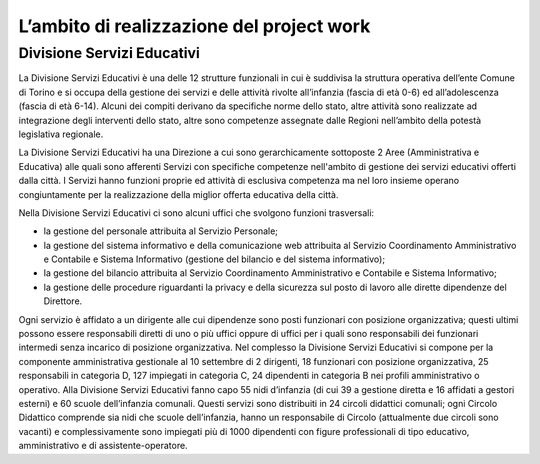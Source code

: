 ##########################################
L’ambito di realizzazione del project work
##########################################

Divisione Servizi Educativi
***************************

La Divisione Servizi Educativi è una delle 12 strutture funzionali in cui è suddivisa la struttura operativa dell’ente Comune di Torino e si occupa della gestione dei servizi e delle attività rivolte all’infanzia (fascia di età 0-6) ed all’adolescenza (fascia di età 6-14). 
Alcuni dei compiti derivano da specifiche norme dello stato, altre attività sono realizzate ad integrazione degli interventi dello stato, altre sono competenze assegnate dalle Regioni nell’ambito della potestà legislativa regionale.

La Divisione Servizi Educativi ha una Direzione a cui sono gerarchicamente sottoposte 2 Aree (Amministrativa e Educativa) alle quali sono afferenti Servizi con specifiche competenze nell'ambito di gestione dei servizi educativi offerti dalla città. 
I Servizi hanno funzioni proprie ed attività di esclusiva competenza ma nel loro insieme operano congiuntamente per la realizzazione della miglior offerta educativa della città. 

Nella Divisione Servizi Educativi ci sono alcuni uffici che svolgono funzioni trasversali:  

* la gestione del personale attribuita al Servizio Personale;  
* la gestione del sistema informativo e della comunicazione web attribuita al Servizio Coordinamento Amministrativo e Contabile e Sistema Informativo (gestione del bilancio e del sistema informativo);  
* la gestione del bilancio attribuita al Servizio Coordinamento Amministrativo e Contabile e Sistema Informativo;   
* la gestione delle procedure riguardanti la privacy e della sicurezza sul posto di lavoro alle dirette  dipendenze del Direttore. 

Ogni servizio è affidato a un dirigente alle cui dipendenze sono posti funzionari con posizione organizzativa; questi ultimi possono essere responsabili diretti di uno o più uffici oppure di uffici per i quali sono responsabili dei funzionari intermedi senza incarico di posizione organizzativa.  
Nel complesso la Divisione Servizi Educativi si compone per la componente amministrativa gestionale al 10 settembre di 2 dirigenti, 18 funzionari con posizione organizzativa, 25 responsabili in categoria D, 127 impiegati in categoria C, 24 dipendenti in categoria B nei profili amministrativo o operativo. 
Alla Divisione Servizi Educativi fanno capo 55 nidi d’infanzia (di cui 39 a gestione diretta e 16 affidati a gestori esterni) e 60 scuole dell’infanzia comunali. Questi servizi sono distribuiti  in 24 circoli didattici comunali; ogni Circolo Didattico comprende sia nidi che scuole dell’infanzia, hanno un responsabile di Circolo (attualmente due circoli sono vacanti) e complessivamente sono impiegati più di 1000 dipendenti con figure professionali di tipo educativo, amministrativo e di assistente-operatore.  
